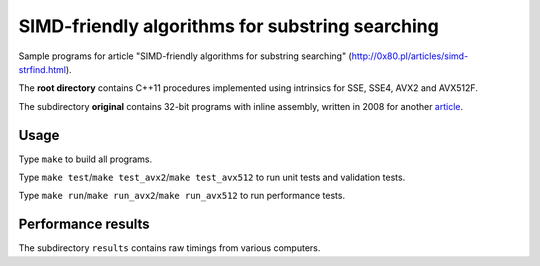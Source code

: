 ========================================================================
    SIMD-friendly algorithms for substring searching
========================================================================

Sample programs for article "SIMD-friendly algorithms for substring searching"
(http://0x80.pl/articles/simd-strfind.html).

The **root directory** contains C++11 procedures implemented using intrinsics
for SSE, SSE4, AVX2 and AVX512F.

The subdirectory **original** contains 32-bit programs with inline assembly,
written in 2008 for another article__.

__ http://0x80.pl/articles/sse4_substring_locate.html


Usage
------------------------------------------------------------------------

Type ``make`` to build all programs.

Type ``make test``/``make test_avx2``/``make test_avx512`` to run unit
tests and validation tests.

Type ``make run``/``make run_avx2``/``make run_avx512`` to run performance
tests.


Performance results
------------------------------------------------------------------------

The subdirectory ``results`` contains raw timings from various computers.
